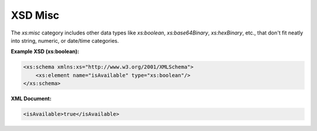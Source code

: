 XSD Misc
========

The `xs:misc` category includes other data types like `xs:boolean`, `xs:base64Binary`, `xs:hexBinary`, etc., that don't fit neatly into string, numeric, or date/time categories.

**Example XSD (xs:boolean):**

.. code-block:: xml

    <xs:schema xmlns:xs="http://www.w3.org/2001/XMLSchema">
        <xs:element name="isAvailable" type="xs:boolean"/>
    </xs:schema>

**XML Document:**

.. code-block:: xml

    <isAvailable>true</isAvailable>
